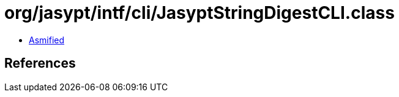 = org/jasypt/intf/cli/JasyptStringDigestCLI.class

 - link:JasyptStringDigestCLI-asmified.java[Asmified]

== References

